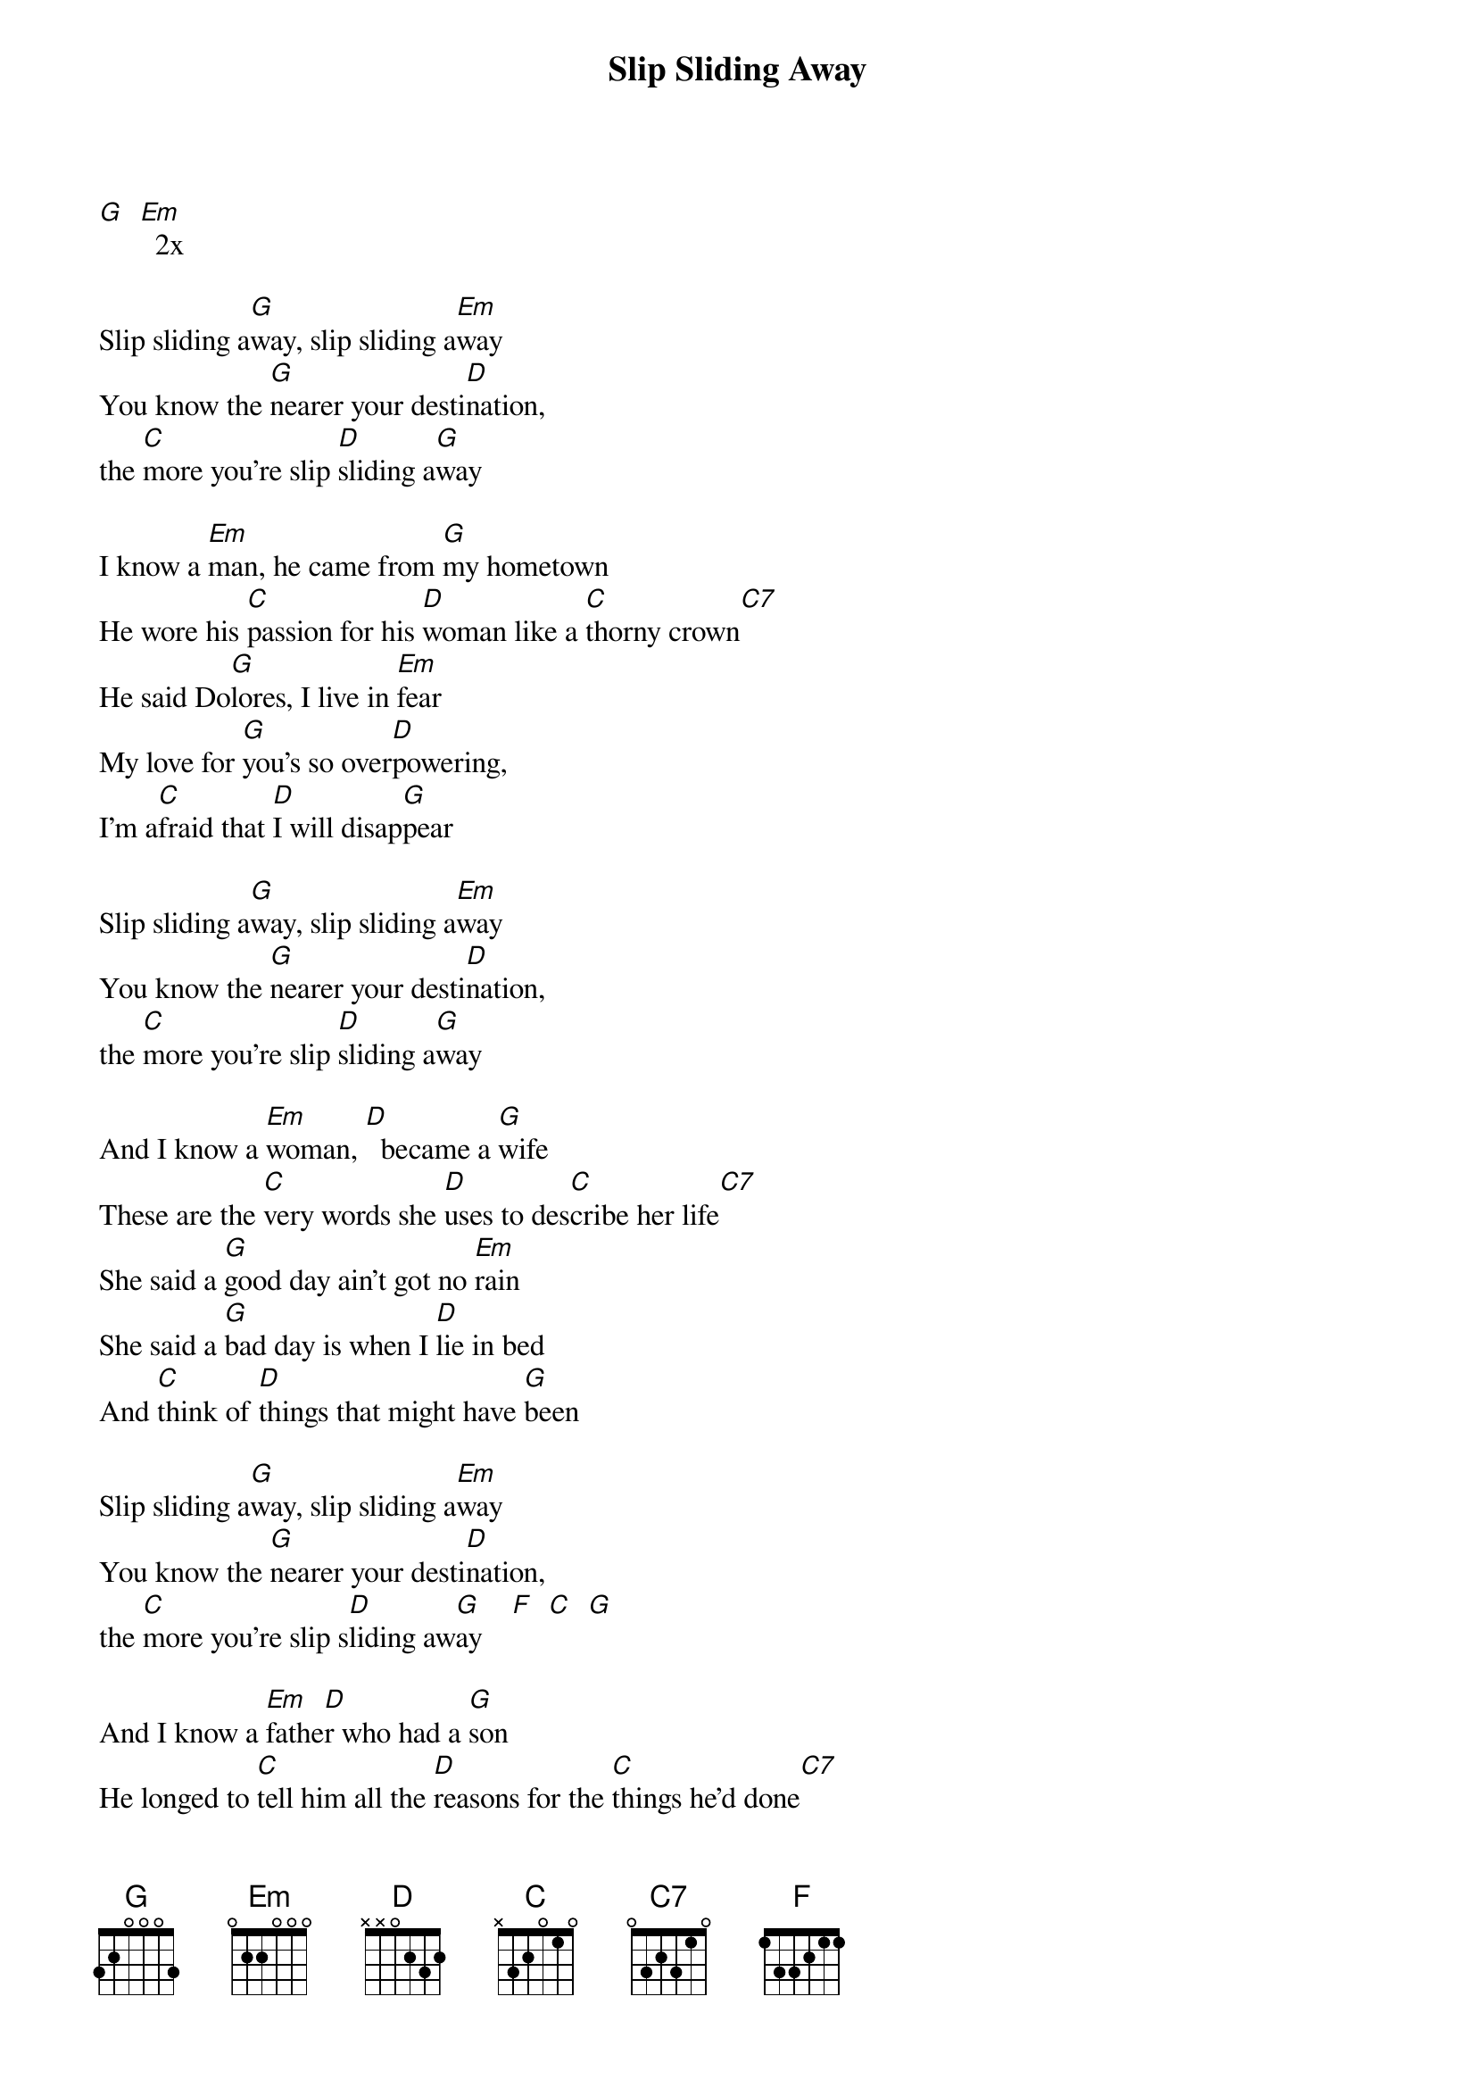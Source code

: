 {t: Slip Sliding Away}

[G]  [Em]  2x

Slip sliding a[G]way, slip sliding a[Em]way
You know the [G]nearer your desti[D]nation,
the [C]more you're slip [D]sliding a[G]way

I know a [Em]man, he came from [G]my hometown
He wore his [C]passion for his [D]woman like a [C]thorny crown[C7]
He said Do[G]lores, I live in [Em]fear
My love for [G]you's so over[D]powering,
I'm a[C]fraid that [D]I will disap[G]pear

Slip sliding a[G]way, slip sliding a[Em]way
You know the [G]nearer your desti[D]nation,
the [C]more you're slip [D]sliding a[G]way

And I know a [Em]woman, [D]  became a [G]wife
These are the [C]very words she [D]uses to des[C]cribe her life[C7]
She said a [G]good day ain't got no [Em]rain
She said a [G]bad day is when I [D]lie in bed
And [C]think of [D]things that might have [G]been

Slip sliding a[G]way, slip sliding a[Em]way
You know the [G]nearer your desti[D]nation,
the [C]more you're slip s[D]liding aw[G]ay    [F]  [C]  [G]

And I know a [Em]fathe[D]r who had a [G]son
He longed to [C]tell him all the [D]reasons for the [C]things he’d done[C7]
He came a [G]long way just to ex[Em]plain
He kissed his [G]boy as he lay [D]sleeping
Then he [C]turned around and [D]headed home a[G]gain

He's slip slid[G]ing, slip sliding a[Em]way
You know the [G]nearer your desti[D]nation,
the [C]more you're slip [D]sliding a[G]way  [F]  [C]  [G]    [F]  [C]  [G]

And God only [Em]knows, God makes his [G]plan
The [C]information's un[D]available to the [C]mortal man[C7]
We're workin our [G]jobs, collect our [Em]pay
Believe we're [G]gliding down the [D]highway,
when in [C]fact we're slip [D]sliding a[G]way

Slip sliding a[G]way, slip sliding a[Em]way
You know the [G]nearer your desti[D]nation,
the [C]more you're slip [D]sliding a[G]way
Slip sliding a[G]way, slip sliding a[Em]way
You know the [G]nearer your desti[D]nation,
the [C]more you're slip [D]sliding a[G]way

[Outro]

[Em]Hmm  mmm    a  [G]lo a lo a lo a lo a lo a lo a lo a lo a lo [Em]   ... x 5

